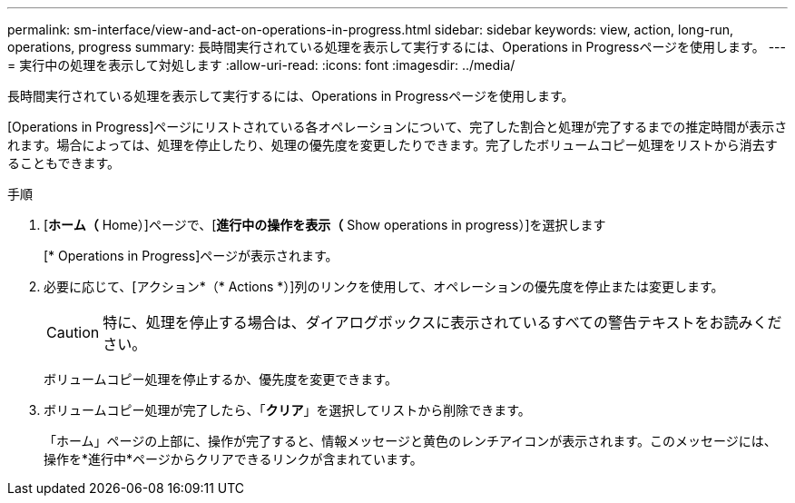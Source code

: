 ---
permalink: sm-interface/view-and-act-on-operations-in-progress.html 
sidebar: sidebar 
keywords: view, action, long-run, operations, progress 
summary: 長時間実行されている処理を表示して実行するには、Operations in Progressページを使用します。 
---
= 実行中の処理を表示して対処します
:allow-uri-read: 
:icons: font
:imagesdir: ../media/


[role="lead"]
長時間実行されている処理を表示して実行するには、Operations in Progressページを使用します。

[Operations in Progress]ページにリストされている各オペレーションについて、完了した割合と処理が完了するまでの推定時間が表示されます。場合によっては、処理を停止したり、処理の優先度を変更したりできます。完了したボリュームコピー処理をリストから消去することもできます。

.手順
. [*ホーム（* Home）]ページで、[*進行中の操作を表示（* Show operations in progress）]を選択します
+
[* Operations in Progress]ページが表示されます。

. 必要に応じて、[アクション*（* Actions *）]列のリンクを使用して、オペレーションの優先度を停止または変更します。
+
[CAUTION]
====
特に、処理を停止する場合は、ダイアログボックスに表示されているすべての警告テキストをお読みください。

====
+
ボリュームコピー処理を停止するか、優先度を変更できます。

. ボリュームコピー処理が完了したら、「*クリア*」を選択してリストから削除できます。
+
「ホーム」ページの上部に、操作が完了すると、情報メッセージと黄色のレンチアイコンが表示されます。このメッセージには、操作を*進行中*ページからクリアできるリンクが含まれています。


